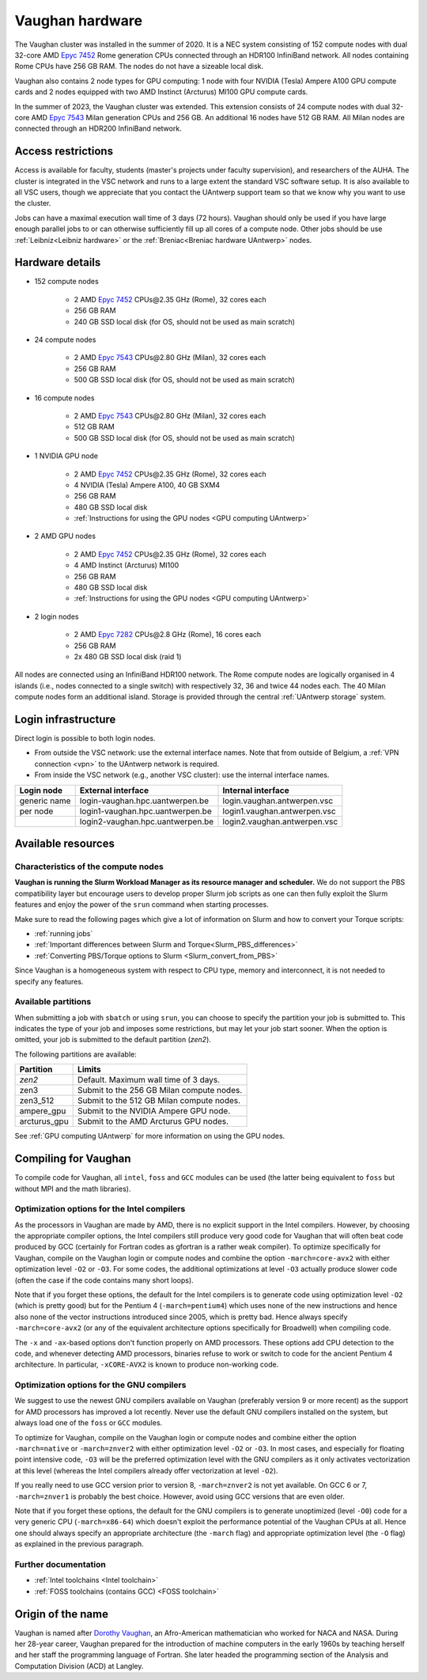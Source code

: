 .. role:: raw-html(raw)
    :format: html

.. _Vaughan hardware:

Vaughan hardware
================

The Vaughan cluster was installed in the summer of 2020. It is a NEC system consisting of
152 compute nodes with dual 32-core AMD `Epyc 7452 <https://www.amd.com/en/products/cpu/amd-epyc-7452>`_
Rome generation CPUs connected through an HDR100 InfiniBand network.
All nodes containing Rome CPUs have 256 GB RAM.
The nodes do not have a sizeable local disk.

Vaughan also contains 2 node types for GPU computing: 1 node with
four NVIDIA (Tesla) Ampere A100 GPU compute cards and 2 nodes equipped with
two AMD Instinct (Arcturus) MI100 GPU compute cards.

In the summer of 2023, the Vaughan cluster was extended. This extension
consists of 24 compute nodes with dual 32-core AMD `Epyc 7543 <https://www.amd.com/en/products/cpu/amd-epyc-7543>`_
Milan generation CPUs and 256 GB. An additional 16 nodes have 512 GB RAM.
All Milan nodes are connected through an HDR200 InfiniBand network.


Access restrictions
-------------------

Access is available for faculty, students (master's projects under faculty
supervision), and researchers of the AUHA. The cluster is integrated in the VSC
network and runs to a large extent the standard VSC software setup.
It is also available to all
VSC users, though we appreciate that you contact the UAntwerp support team so
that we know why you want to use the cluster.

Jobs can have a maximal execution wall time of 3 days (72 hours).
Vaughan should only be used if you have large enough parallel jobs to or can
otherwise sufficiently fill up all cores of a compute node. Other jobs should
be use :ref:`Leibniz<Leibniz hardware>`
or the :ref:`Breniac<Breniac hardware UAntwerp>` nodes.

Hardware details
----------------

- 152 compute nodes

    - 2 AMD `Epyc 7452 <https://www.amd.com/en/products/cpu/amd-epyc-7452>`_ CPUs\@2.35 GHz (Rome), 32 cores each
    - 256 GB RAM
    - 240 GB SSD local disk (for OS, should not be used as main scratch)

- 24 compute nodes

    - 2 AMD `Epyc 7543 <https://www.amd.com/en/products/cpu/amd-epyc-7543>`_ CPUs\@2.80 GHz (Milan), 32 cores each
    - 256 GB RAM
    - 500 GB SSD local disk (for OS, should not be used as main scratch)

- 16 compute nodes

    - 2 AMD `Epyc 7543 <https://www.amd.com/en/products/cpu/amd-epyc-7543>`_ CPUs\@2.80 GHz (Milan), 32 cores each
    - 512 GB RAM
    - 500 GB SSD local disk (for OS, should not be used as main scratch)

- 1 NVIDIA GPU node

    - 2 AMD `Epyc 7452 <https://www.amd.com/en/products/cpu/amd-epyc-7452>`_ CPUs\@2.35 GHz (Rome), 32 cores each
    - 4 NVIDIA (Tesla) Ampere A100, 40 GB SXM4
    - 256 GB RAM
    - 480 GB SSD local disk
    - :ref:`Instructions for using the GPU nodes <GPU computing UAntwerp>`

- 2 AMD GPU nodes

    - 2 AMD `Epyc 7452 <https://www.amd.com/en/products/cpu/amd-epyc-7452>`_ CPUs\@2.35 GHz (Rome), 32 cores each
    - 4 AMD Instinct (Arcturus) MI100
    - 256 GB RAM
    - 480 GB SSD local disk
    - :ref:`Instructions for using the GPU nodes <GPU computing UAntwerp>`

- 2 login nodes

    - 2 AMD `Epyc 7282 <https://www.amd.com/en/products/cpu/amd-epyc-7282>`_ CPUs\@2.8 GHz (Rome), 16 cores each
    - 256 GB RAM
    - 2x 480 GB SSD local disk (raid 1)

All nodes are connected using an InfiniBand HDR100 network. The Rome compute nodes are logically
organised in 4 islands (i.e., nodes connected to a single switch) with respectively 32, 36 and twice 44 nodes each.
The 40 Milan compute nodes form an additional island.
Storage is provided through the central :ref:`UAntwerp storage` system.


Login infrastructure
--------------------

Direct login is possible to both login nodes.

- From outside the VSC network: use the external interface names. Note that from outside of
  Belgium, a :ref:`VPN connection <vpn>` to the UAntwerp network is required.
- From inside the VSC network (e.g., another VSC cluster): use the internal
  interface names.

============   =================================  ============================
Login node     External interface                 Internal interface
============   =================================  ============================
generic name   login\-vaughan.hpc.uantwerpen.be   login.vaughan.antwerpen.vsc
per node       login1\-vaughan.hpc.uantwerpen.be  login1.vaughan.antwerpen.vsc
..             login2\-vaughan.hpc.uantwerpen.be  login2.vaughan.antwerpen.vsc
============   =================================  ============================


Available resources
-------------------

Characteristics of the compute nodes
""""""""""""""""""""""""""""""""""""

**Vaughan is running the Slurm Workload Manager as its resource manager and scheduler.**
We do not support the PBS compatibility layer but encourage users to develop
proper Slurm job scripts as one can then fully exploit the Slurm features and
enjoy the power of the ``srun`` command when starting processes.

Make sure to read the following pages which give a lot of information on Slurm
and how to convert your Torque scripts:

* :ref:`running jobs`
* :ref:`Important differences between Slurm and Torque<Slurm_PBS_differences>`
* :ref:`Converting PBS/Torque options to Slurm <Slurm_convert_from_PBS>`

Since Vaughan is a homogeneous system with respect to CPU type, memory and
interconnect, it is not needed to specify any features.

Available partitions
""""""""""""""""""""

When submitting a job with ``sbatch`` or using ``srun``, you can choose to specify
the partition your job is submitted to. This indicates the type of your job and
imposes some restrictions, but may let your job start sooner.
When the option is omitted, your job is submitted to the default partition (*zen2*).

The following partitions are available:

============   =========================================================
Partition      Limits
============   =========================================================
*zen2*         Default. Maximum wall time of 3 days.
zen3           Submit to the 256 GB Milan compute nodes.
zen3_512       Submit to the 512 GB Milan compute nodes.
ampere_gpu     Submit to the NVIDIA Ampere GPU node.
arcturus_gpu   Submit to the AMD Arcturus GPU nodes.
============   =========================================================

See :ref:`GPU computing UAntwerp` for more information on using the GPU nodes.

Compiling for Vaughan
---------------------

To compile code for Vaughan, all ``intel``,
``foss`` and ``GCC`` modules can be used (the
latter being equivalent to ``foss`` but without MPI and the math libraries).


Optimization options for the Intel compilers
""""""""""""""""""""""""""""""""""""""""""""

As the processors in Vaughan are made by AMD, there is no explicit support
in the Intel compilers. However, by choosing the appropriate compiler
options, the Intel compilers still produce very good code for Vaughan that
will often beat code produced by GCC (certainly for Fortran codes as gfortran
is a rather weak compiler).
To optimize specifically for Vaughan, compile on the Vaughan login
or compute nodes and combine the option ``-march=core-avx2`` with either optimization
level ``-O2`` or ``-O3``. For some codes, the additional optimizations at
level ``-O3`` actually produce slower code (often the case if the code
contains many short loops).

Note that if you forget these options, the default for the Intel compilers
is to generate code using optimization level ``-O2`` (which is pretty good) but
for the Pentium 4 (``-march=pentium4``) which uses none of the new instructions
and hence also none of the vector instructions introduced since 2005,
which is pretty bad. Hence always specify ``-march=core-avx2`` (or any of the equivalent
architecture options specifically for Broadwell) when compiling code.

The ``-x`` and ``-ax``-based options don't function properly on AMD processors.
These options add CPU detection to the code, and whenever detecting AMD
processors, binaries refuse to work or switch to code for the ancient
Pentium 4 architecture. In particular, ``-xCORE-AVX2`` is known to produce
non-working code.


Optimization options for the GNU compilers
""""""""""""""""""""""""""""""""""""""""""

We suggest to use the newest GNU compilers available on Vaughan
(preferably version 9 or more recent) as the support for AMD processors
has improved a lot recently. Never use the default GNU compilers installed
on the system, but always load one of the ``foss`` or ``GCC`` modules.

To optimize for Vaughan, compile on the Vaughan login
or compute nodes and combine either the option ``-march=native``
or ``-march=znver2`` with either optimization
level ``-O2`` or ``-O3``. In most cases, and especially for
floating point intensive code, ``-O3`` will be the preferred optimization level
with the GNU compilers as it only activates vectorization at this level
(whereas the Intel compilers already offer vectorization at level ``-O2``).

If you really need to use GCC version prior to version 8, ``-march=znver2``
is not yet available. On GCC 6 or 7, ``-march=znver1`` is probably the best
choice. However, avoid using GCC versions that are even older.

Note that if you forget these options, the default for the GNU compilers is
to generate unoptimized (level ``-O0``) code for a very generic CPU
(``-march=x86-64``) which doesn't exploit the performance potential of
the Vaughan CPUs at all. Hence one should always specify an appropriate
architecture (the ``-march`` flag) and appropriate optimization level
(the ``-O`` flag) as explained in the previous paragraph.


Further documentation
"""""""""""""""""""""
* :ref:`Intel toolchains <Intel toolchain>`
* :ref:`FOSS toolchains (contains GCC) <FOSS toolchain>`



Origin of the name
------------------

Vaughan is named after `Dorothy Vaughan <https://en.wikipedia.org/wiki/Dorothy_Vaughan>`_,
an Afro-American mathematician who worked for NACA and NASA.
During her 28-year career, Vaughan prepared for the introduction of machine computers in
the early 1960s by teaching herself and her staff the programming language of Fortran.
She later headed the programming section of the Analysis and Computation Division (ACD)
at Langley.



